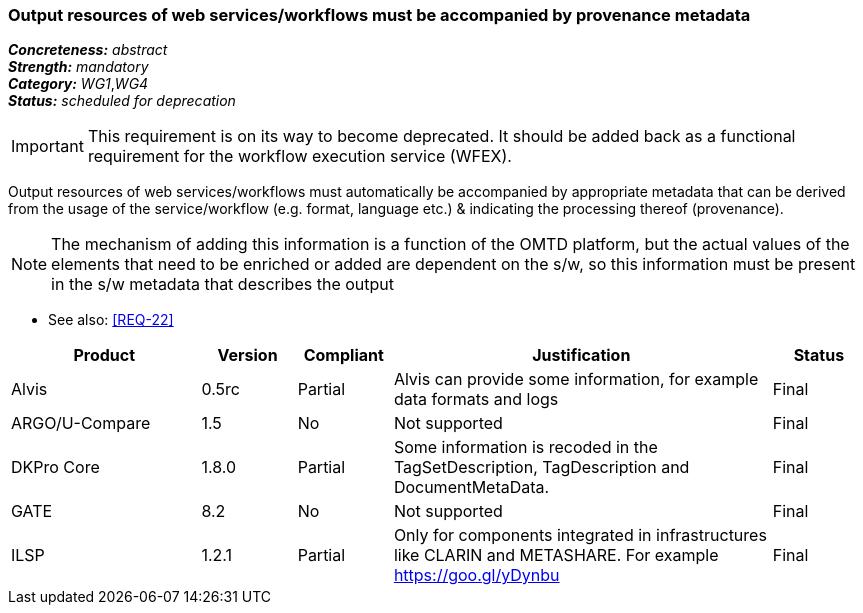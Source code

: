 === Output resources of web services/workflows must be accompanied by provenance metadata

[%hardbreaks]
[small]#*_Concreteness:_* __abstract__#
[small]#*_Strength:_* __mandatory__#
[small]#*_Category:_* __WG1__,__WG4__#
[small]#*_Status:_* __scheduled for deprecation__#

IMPORTANT: This requirement is on its way to become deprecated. It should be added back as a functional requirement for the workflow execution service (WFEX).

Output resources of web services/workflows must automatically be accompanied by appropriate metadata that can be derived from the usage of the service/workflow (e.g. format, language etc.) & indicating the processing thereof (provenance). 

NOTE: The mechanism of adding this information is a function of the OMTD platform, but the actual values of the elements that need to be enriched or added are dependent on the s/w, so this information must be present in the s/w metadata that describes the output

* See also: <<REQ-22>>

[cols="2,1,1,4,1"]
|====
|Product|Version|Compliant|Justification|Status

| Alvis
| 0.5rc
| Partial
| Alvis can provide some information, for example data formats and logs
| Final

| ARGO/U-Compare
| 1.5
| No
| Not supported
| Final

| DKPro Core
| 1.8.0
| Partial
| Some information is recoded in the TagSetDescription, TagDescription and DocumentMetaData. 
| Final

| GATE
| 8.2
| No
| Not supported
| Final

| ILSP
| 1.2.1
| Partial
| Only for components integrated in infrastructures like CLARIN and METASHARE. For example https://goo.gl/yDynbu
| Final

|====
